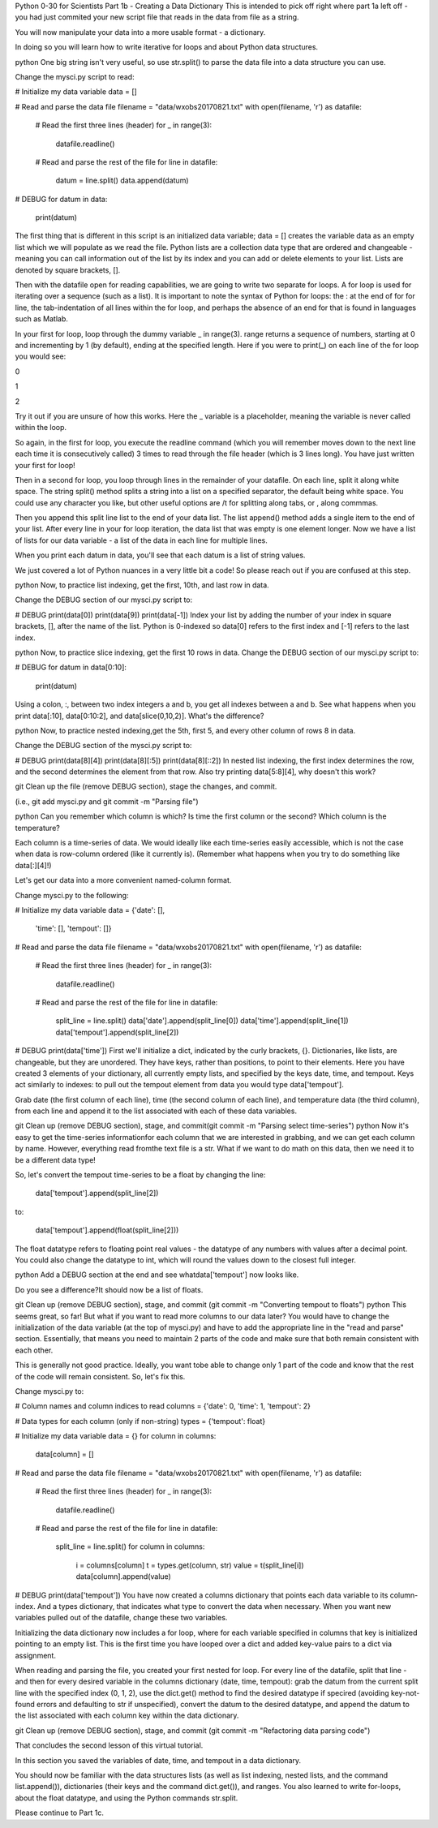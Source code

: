 .. title: part1_2
.. slug: part1_2
.. date: 2020-04-08 14:58:42 UTC-06:00
.. tags: 
.. category: 
.. link: 
.. description: 
.. type: text

Python 0-30 for Scientists
Part 1b - Creating a Data Dictionary
This is intended to pick off right where part 1a left off - you had just commited your new script file that reads in the data from file as a string.

You will now manipulate your data into a more usable format - a dictionary.

In doing so you will learn how to write iterative for loops and about Python data structures.

python One big string isn't very useful, so use str.split() to parse the data file into a data structure you can use.

Change the mysci.py script to read:

# Initialize my data variable
data = []

# Read and parse the data file
filename = "data/wxobs20170821.txt"
with open(filename, 'r') as datafile:

    # Read the first three lines (header)
    for _ in range(3):
        datafile.readline()
    
    # Read and parse the rest of the file
    for line in datafile:
         datum = line.split()
         data.append(datum)

# DEBUG
for datum in data:
   print(datum)
The first thing that is different in this script is an initialized data variable; data = [] creates the variable data as an empty list which we will populate as we read the file. Python lists are a collection data type that are ordered and changeable - meaning you can call information out of the list by its index and you can add or delete elements to your list. Lists are denoted by square brackets, [].

Then with the datafile open for reading capabilities, we are going to write two separate for loops. A for loop is used for iterating over a sequence (such as a list). It is important to note the syntax of Python for loops: the : at the end of for for line, the tab-indentation of all lines within the for loop, and perhaps the absence of an end for that is found in languages such as Matlab.

In your first for loop, loop through the dummy variable _ in range(3). range returns a sequence of numbers, starting at 0 and incrementing by 1 (by default), ending at the specified length. Here if you were to print(_) on each line of the for loop you would see:

0

1

2

Try it out if you are unsure of how this works. Here the _ variable is a placeholder, meaning the variable is never called within the loop.

So again, in the first for loop, you execute the readline command (which you will remember moves down to the next line each time it is consecutively called) 3 times to read through the file header (which is 3 lines long). You have just written your first for loop!

Then in a second for loop, you loop through lines in the remainder of your datafile. On each line, split it along white space. The string split() method splits a string into a list on a specified separator, the default being white space. You could use any character you like, but other useful options are /t for splitting along tabs, or , along commmas.

Then you append this split line list to the end of your data list. The list append() method adds a single item to the end of your list. After every line in your for loop iteration, the data list that was empty is one element longer. Now we have a list of lists for our data variable - a list of the data in each line for multiple lines.

When you print each datum in data, you'll see that each datum is a list of string values.

We just covered a lot of Python nuances in a very little bit a code! So please reach out if you are confused at this step.

python Now, to practice list indexing, get the first, 10th, and last row in data.

Change the DEBUG section of our mysci.py script to:

# DEBUG
print(data[0])
print(data[9])
print(data[-1])
Index your list by adding the number of your index in square brackets, [], after the name of the list. Python is 0-indexed so data[0] refers to the first index and [-1] refers to the last index.

python Now, to practice slice indexing, get the first 10 rows in data.
Change the DEBUG section of our mysci.py script to:

# DEBUG
for datum in data[0:10]:
    print(datum)
Using a colon, :, between two index integers a and b, you get all indexes between a and b. See what happens when you print data[:10], data[0:10:2], and data[slice(0,10,2)]. What's the difference?

python Now, to practice nested indexing,get the 5th, first 5, and every other column of rows 8 in data.

Change the DEBUG section of the mysci.py script to:

# DEBUG
print(data[8][4])
print(data[8][:5])
print(data[8][::2])
In nested list indexing, the first index determines the row, and the second determines the element from that row. Also try printing data[5:8][4], why doesn't this work?

git Clean up the file (remove DEBUG section), stage the changes, and commit.

(i.e., git add mysci.py and git commit -m "Parsing file")

python Can you remember which column is which? Is time the first column or the second? Which column is the temperature?

Each column is a time-series of data. We would ideally like each time-series easily accessible, which is not the case when data is row-column ordered (like it currently is). (Remember what happens when you try to do something like data[:][4]!)

Let's get our data into a more convenient named-column format.

Change mysci.py to the following:

# Initialize my data variable
data = {'date': [],
        'time': [],
        'tempout': []}

# Read and parse the data file
filename = "data/wxobs20170821.txt"
with open(filename, 'r') as datafile:

    # Read the first three lines (header)
    for _ in range(3):
        datafile.readline()
    
    # Read and parse the rest of the file
    for line in datafile:
        split_line = line.split()
        data['date'].append(split_line[0])
        data['time'].append(split_line[1])
        data['tempout'].append(split_line[2])

# DEBUG
print(data['time'])
First we'll initialize a dict, indicated by the curly brackets, {}. Dictionaries, like lists, are changeable, but they are unordered. They have keys, rather than positions, to point to their elements. Here you have created 3 elements of your dictionary, all currently empty lists, and specified by the keys date, time, and tempout. Keys act similarly to indexes: to pull out the tempout element from data you would type data['tempout'].

Grab date (the first column of each line), time (the second column of each line), and temperature data (the third column), from each line and append it to the list associated with each of these data variables.

git Clean up (remove DEBUG section), stage, and commit(git commit -m "Parsing select time-series")
python Now it's easy to get the time-series informationfor each column that we are interested in grabbing, and we can get each column by name. However, everything read fromthe text file is a str. What if we want to do math on this data, then we need it to be a different data type!

So, let's convert the tempout time-series to be a float by changing the line:

        data['tempout'].append(split_line[2])   
to:

        data['tempout'].append(float(split_line[2]))
The float datatype refers to floating point real values - the datatype of any numbers with values after a decimal point. You could also change the datatype to int, which will round the values down to the closest full integer.

python Add a DEBUG section at the end and see whatdata['tempout'] now looks like.

Do you see a difference?It should now be a list of floats.

git Clean up (remove DEBUG section), stage, and commit (git commit -m "Converting tempout to floats")
python This seems great, so far! But what if you want to read more columns to our data later? You would have to change the initialization of the data variable (at the top of mysci.py) and have to add the appropriate line in the "read and parse" section. Essentially, that means you need to maintain 2 parts of the code and make sure that both remain consistent with each other.

This is generally not good practice. Ideally, you want tobe able to change only 1 part of the code and know that the rest of the code will remain consistent. So, let's fix this.

Change mysci.py to:

# Column names and column indices to read
columns = {'date': 0, 'time': 1, 'tempout': 2}

# Data types for each column (only if non-string)
types = {'tempout': float}

# Initialize my data variable
data = {}
for column in columns:
    data[column] = []

# Read and parse the data file
filename = "data/wxobs20170821.txt"
with open(filename, 'r') as datafile:

    # Read the first three lines (header)
    for _ in range(3):
        datafile.readline()

    # Read and parse the rest of the file
    for line in datafile:
        split_line = line.split()
        for column in columns:
            i = columns[column]
            t = types.get(column, str)
            value = t(split_line[i])
            data[column].append(value)

# DEBUG
print(data['tempout'])
You have now created a columns dictionary that points each data variable to its column-index. And a types dictionary, that indicates what type to convert the data when necessary. When you want new variables pulled out of the datafile, change these two variables.

Initializing the data dictionary now includes a for loop, where for each variable specified in columns that key is initialized pointing to an empty list. This is the first time you have looped over a dict and added key-value pairs to a dict via assignment.

When reading and parsing the file, you created your first nested for loop. For every line of the datafile, split that line - and then for every desired variable in the columns dictionary (date, time, tempout): grab the datum from the current split line with the specified index (0, 1, 2), use the dict.get() method to find the desired datatype if specired (avoiding key-not-found errors and defaulting to str if unspecified), convert the datum to the desired datatype, and append the datum to the list associated with each column key within the data dictionary.

git Clean up (remove DEBUG section), stage, and commit (git commit -m "Refactoring data parsing code")




That concludes the second lesson of this virtual tutorial.

In this section you saved the variables of date, time, and tempout in a data dictionary.

You should now be familiar with the data structures lists (as well as list indexing, nested lists, and the command list.append()), dictionaries (their keys and the command dict.get()), and ranges. You also learned to write for-loops, about the float datatype, and using the Python commands str.split.

Please continue to Part 1c.
